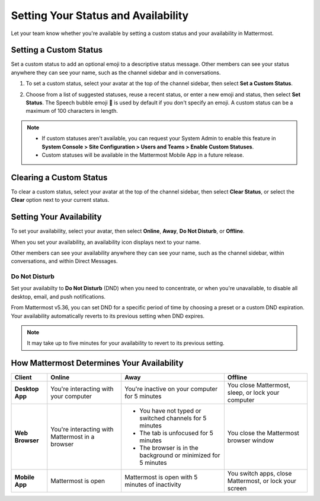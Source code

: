 Setting Your Status and Availability
====================================

Let your team know whether you're available by setting a custom status and your availability in Mattermost.

Setting a Custom Status
-----------------------

Set a custom status to add an optional emoji to a descriptive status message. Other members can see your status anywhere they can see your name, such as the channel sidebar and in conversations. 

1. To set a custom status, select your avatar at the top of the channel sidebar, then select **Set a Custom Status**.

.. image:: ../../images/set-custom-status.png
  :alt: Set a custom status.

2. Choose from a list of suggested statuses, reuse a recent status, or enter a new emoji and status, then select **Set Status**. The Speech bubble emoji 💬  is used by default if you don't specify an emoji. A custom status can be a maximum of 100 characters in length.

.. image:: ../../images/Custom-Status-Marketing-Animation.gif
  :alt: Set a custom status that includes an optional emoji and a descriptive message.

.. note::

  - If custom statuses aren't available, you can request your System Admin to enable this feature in **System Console > Site Configuration > Users and Teams > Enable Custom Statuses**.
  - Custom statuses will be available in the Mattermost Mobile App in a future release. 

Clearing a Custom Status
------------------------

To clear a custom status, select your avatar at the top of the channel sidebar, then select **Clear Status**, or select the **Clear** option next to your current status.

.. image:: ../../images/clear-custom-status.png
  :alt: Clear your custom status.

Setting Your Availability
-------------------------

To set your availability, select your avatar, then select **Online**, **Away**, **Do Not Disturb**, or **Offline**.

.. image:: ../../images/set-your-availability.png
  :alt: Set your availability to Online, Away, Do Not Disturb, or Offline.

When you set your availability, an availability icon displays next to your name. 

Other members can see your availability anywhere they can see your name, such as the channel sidebar, within conversations, and within Direct Messages. 

Do Not Disturb
~~~~~~~~~~~~~~

Set your availabilty to **Do Not Disturb** (DND) when you need to concentrate, or when you're unavailable, to disable all desktop, email, and push notifications.

From Mattermost v5.36, you can set DND for a specific period of time by choosing a preset or a custom DND expiration. Your availability automatically reverts to its previous setting when DND expires.

.. image:: ../../images/dnd-timer.gif
  :alt: Set DND to expire after a period of time and revert to your previous availability setting automatically.

.. Note::
  It may take up to five minutes for your availability to revert to its previous setting.

How Mattermost Determines Your Availability
-------------------------------------------

.. csv-table::
    :header: "Client", "**Online**", "**Away**", "**Offline**"

    "**Desktop App**", "You're interacting with your computer", "You're inactive on your computer for 5 minutes", "You close Mattermost, sleep, or lock your computer"
    "**Web Browser**", "You're interacting with Mattermost in a browser", "
    - You have not typed or switched channels for 5 minutes
    - The tab is unfocused for 5 minutes
    - The browser is in the background or minimized for 5 minutes", "You close the Mattermost browser window"
    "**Mobile App**", "Mattermost is open", "Mattermost is open with 5 minutes of inactivity", "You switch apps, close Mattermost, or lock your screen" 
    
